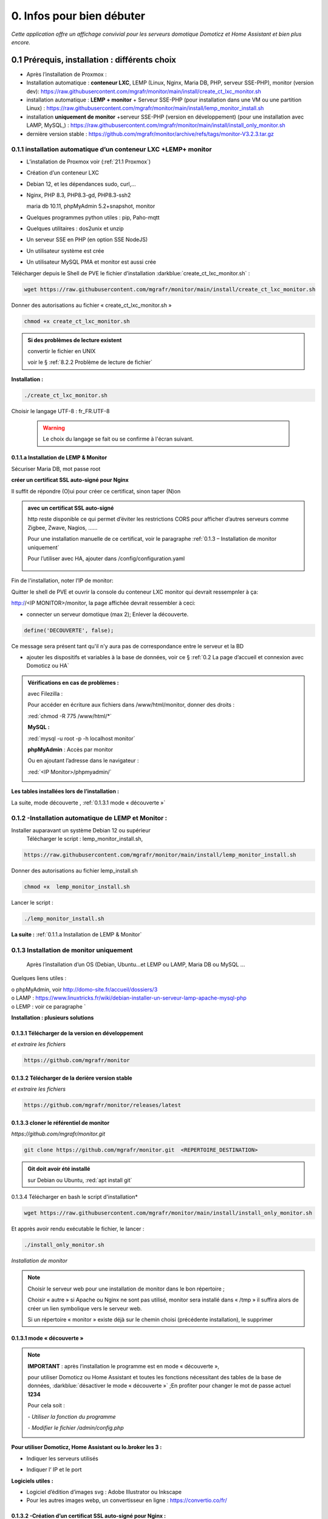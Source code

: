 0. Infos pour bien débuter
--------------------------
*Cette application offre un affichage convivial pour les serveurs domotique Domoticz et Home Assistant et bien plus encore.*

|image1111|

0.1	Prérequis, installation : différents choix
^^^^^^^^^^^^^^^^^^^^^^^^^^^^^^^^^^^^^^^^^^^^^^^^^^
-	Après l’installation de Proxmox :

- Installation automatique : **conteneur LXC**, LEMP (Linux, Nginx, Maria DB, PHP, serveur SSE-PHP), monitor (version dev): https://raw.githubusercontent.com/mgrafr/monitor/main/install/create_ct_lxc_monitor.sh

- installation automatique : **LEMP + monitor** + Serveur SSE-PHP (pour installation dans une VM ou une partition Linux) : https://raw.githubusercontent.com/mgrafr/monitor/main/install/lemp_monitor_install.sh

- installation **uniquement de monitor** +serveur SSE-PHP (version en développement) (pour une installation avec LAMP, MySQL,) : https://raw.githubusercontent.com/mgrafr/monitor/main/install/install_only_monitor.sh

-	    dernière version stable : https://github.com/mgrafr/monitor/archive/refs/tags/monitor-V3.2.3.tar.gz

0.1.1 installation automatique d’un conteneur LXC +LEMP+ monitor
================================================================
-	L’installation de Proxmox voir (:ref:`21.1 Proxmox`)

-	Création d’un conteneur LXC

-	Debian 12, et les dépendances sudo, curl,...

-	Nginx, PHP 8.3, PHP8.3-gd, PHP8.3-ssh2

	maria db 10.11, phpMyAdmin 5.2+snapshot, monitor

-	Quelques programmes python utiles : pip, Paho-mqtt

-       Quelques utilitaires : dos2unix et unzip

-       Un serveur SSE en PHP (en option SSE NodeJS)

-	Un utilisateur système est crée

-	Un utilisateur MySQL PMA et monitor est aussi crée 

Télécharger depuis le Shell de PVE le fichier d’installation :darkblue:`create_ct_lxc_monitor.sh` :

|image1268|

.. code-block::

   wget https://raw.githubusercontent.com/mgrafr/monitor/main/install/create_ct_lxc_monitor.sh

Donner des autorisations au fichier « create_ct_lxc_monitor.sh »

.. code-block::

   chmod +x create_ct_lxc_monitor.sh

|image1269|

.. admonition:: Si des problèmes de lecture existent 

   convertir le fichier en UNIX

   voir le § :ref:`8.2.2 Problème de lecture de fichier`

**Installation :**

.. code-block::

   ./create_ct_lxc_monitor.sh

|image3|
 
|image6|
 
|image7|

|image8|

|image9|
 
Choisir le langage UTF-8 : fr_FR.UTF-8

 .. warning:: 

   |image1270|

   Le choix du langage se fait ou se confirme à l'écran suivant.

|image10|
 
|image11|

0.1.1.a Installation de LEMP & Monitor
""""""""""""""""""""""""""""""""""""""

|image12|

|image13|
 
|image14|
 
|image15|

|image16|

|image17| 
 
Sécuriser Maria DB, mot passe root
 
  
|image18|

|image19|

|image20|
 
|image21|

**créer un certificat SSL auto-signé pour Nginx**

Il suffit de répondre (O)ui pour créer ce certificat, sinon taper (N)on

.. admonition:: avec un certificat SSL auto-signé

   http reste disponible ce qui permet d’éviter les restrictions CORS pour afficher d’autres serveurs comme Zigbee, Zwave, Nagios, ……

   Pour une installation manuelle de ce certificat, voir le paragraphe :ref:`0.1.3 – Installation de monitor uniquement`

   Pour l’utiliser avec HA, ajouter dans /config/configuration.yaml
 
	|image22|
 

|image23|

Fin de l'installation, noter l’IP de monitor:

|image24|

Quitter le shell de PVE et ouvrir la console du conteneur LXC monitor qui devrait ressempnler à ça:

|image1271|

http://<IP MONITOR>/monitor,  la page affichée devrait ressembler à ceci:

|image1273|

|image1272|

- connecter un serveur domotique (max 2); Enlever la découverte.

.. code-block:: 

   define('DECOUVERTE', false);

|image1274|

Ce message sera présent tant qu'il n'y aura pas de correspondance entre le serveur et la BD

- ajouter les dispositifs et variables à la base de données, voir ce § :ref:`0.2 La page d’accueil et connexion avec Domoticz ou HA`

.. admonition:: Vérifications en cas de problèmes :

   avec Filezilla :

   |image25|

   Pour accéder en écriture aux fichiers dans /www/html/monitor, donner des droits :

   :red:`chmod -R 775 /www/html/*`
 
   **MySQL :**

   :red:`mysql -u root -p -h localhost monitor`
   
   |image27| 
 
   **phpMyAdmin** :   Accès par monitor

   |image28| 

 
   Ou en ajoutant l’adresse dans le navigateur :

   :red:`<IP Monitor>/phpmyadmin/`

   |image29| 

   |image30| 
 
**Les tables installées lors de l’installation :**
 
|image31|

La suite, mode découverte , :ref:`0.1.3.1 mode « découverte »`

0.1.2 -Installation automatique de LEMP et Monitor : 
====================================================
Installer auparavant un système Debian 12 ou supérieur
	Télécharger le script : lemp_monitor_install.sh,

.. code-block::

   https://raw.githubusercontent.com/mgrafr/monitor/main/install/lemp_monitor_install.sh 
 
Donner des autorisations au fichier lemp_install.sh 

.. code-block::

   chmod +x  lemp_monitor_install.sh

Lancer le script :

.. code-block::

   ./lemp_monitor_install.sh

|image33|
  
**La suite :**   :ref:`0.1.1.a Installation de LEMP & Monitor`

0.1.3 Installation de monitor uniquement
==========================================
	Après l’installation d’un OS (Debian, Ubuntu…et LEMP ou LAMP, Maria DB ou MySQL ...

Quelques liens utiles :

|	o phpMyAdmin, voir http://domo-site.fr/accueil/dossiers/3
|	o LAMP :   https://www.linuxtricks.fr/wiki/debian-installer-un-serveur-lamp-apache-mysql-php
|	o LEMP : voir ce paragraphe `

**Installation : plusieurs solutions**

0.1.3.1	Télécharger de la version en développement
""""""""""""""""""""""""""""""""""""""""""""""""""
*et extraire les fichiers*

.. code-block::

   https://github.com/mgrafr/monitor

|image34| 

0.1.3.2	Télécharger de la derière version stable
""""""""""""""""""""""""""""""""""""""""""""""""
*et extraire les fichiers*

.. code-block::

   https://github.com/mgrafr/monitor/releases/latest

|image358| 

0.1.3.3 cloner le référentiel de monitor
""""""""""""""""""""""""""""""""""""""""
*https://github.com/mgrafr/monitor.git*

.. code-block::

   git clone https://github.com/mgrafr/monitor.git  <REPERTOIRE_DESTINATION>

.. admonition:: Git doit avoir été installé 

   sur Debian ou Ubuntu, :red:`apt install git`


0.1.3.4 Télécharger en bash le script d'installation*

.. code-block::

   wget https://raw.githubusercontent.com/mgrafr/monitor/main/install/install_only_monitor.sh

Et apprès avoir rendu exécutable le fichier, le lancer :
 
|image35| 

.. code-block::

  ./install_only_monitor.sh

*Installation de monitor*

|image37|

.. note::

   Choisir le serveur web pour une installation de monitor dans le bon répertoire ;

   Choisir « autre » si Apache ou Nginx ne sont pas utilisé, monitor sera installé dans « /tmp » il suffira alors de créer un lien symbolique vers le serveur web.

   Si un répertoire « monitor » existe déjà sur le chemin choisi (précédente installation), le supprimer

|image38| 
 
0.1.3.1 mode « découverte »
"""""""""""""""""""""""""""
.. note::
    
   **IMPORTANT** : après l’installation le programme est en mode « découverte », 

   pour utiliser Domoticz ou Home Assistant et toutes les fonctions nécessitant des tables de la base de données, :darkblue:`désactiver le mode « découverte »` ;En profiter pour changer le mot de passe actuel **1234**

   Pour cela soit :

   *-	Utiliser la fonction du programme* 

   |image39|

   |image40|

   *-	Modifier le fichier /admin/config.php*

   |image41|

   |image42|
             
**Pour utiliser Domoticz, Home Assistant ou Io.broker les 3 :**

- Indiquer les serveurs utilisés

  |image1224| 

- Indiquer l‘ IP et le port

  |image43|
 
**Logiciels utiles :**

-	Logiciel d’édition d’images svg : Adobe Illustrator ou Inkscape 
-	Pour les autres images webp, un convertisseur en ligne : https://convertio.co/fr/

0.1.3.2 -Création d’un certificat SSL auto-signé pour Nginx :
"""""""""""""""""""""""""""""""""""""""""""""""""""""""""""""
Dans le cas où l’installation n’est pas automatique (en automatique il suffit d’accepter la création du certificat).

Avant de commencer, vous devez avoir un utilisateur non root configuré avec des privilèges ; si vous avez installé Monitor en suivant ce tuto, c’est déjà fait

.. admonition:: **Étape 1** : Créer le certificat SSL

   .. code-block::

      sudo openssl req -x509 -nodes -days 365 -newkey rsa:2048 -keyout /etc/ssl/private/nginx-selfsigned.key -out /etc/ssl/certs/nginx-selfsigned.crt

   |image44|
 
   *Explications :*

   -  **openssl**: l’outil en ligne de commande pour créer et gérer des certificats, clés ,….

   -  **req** : cette commande spécifie que nous voulons utiliser la gestion des demandes de signature de certificat (CSR) X.509. (C’est une norme d’infrastructure à clé publique à laquelle SSL et TLS adhèrent pour sa gestion des clés et des certificats). 
   
   -  **x509** : pour compléter la commande précédente en indiquant que nous voulons créer un certificat auto-signé.

   -  **nodes**: pour ignorer l’option de sécurisation de notre certificat avec une phrase secrète. Une phrase secrète empêcherait Nginx de démarrer normalement car il faudrait saisir la phrase secrète à chaque 

   *démarrage.*

   -  **days 365** : la durée en jours de validité du certificat 

   -  **newkey rsa:2048** : pour générer un nouveau certificat et une nouvelle clé en une seule fois. Il est indiqué de créer une clé RSA de 2048 bits

   -  **keyout** : emplacement du fichier de la clé privée généré.

   -  **out**: emplacement du certificat créé.

   :darkblue:`Les deux fichiers créés sont placés dans les sous-répertoires appropriés du répertoire /etc/ssl` 

   |image45|

   *Confidentialité persistante*

   .. code-block::

      sudo openssl dhparam -out /etc/ssl/certs/dhparam.pem 2048
    
   |image46|

   C’est assez long

.. admonition:: **Étape 2** :Configurer Nginx pour utiliser SSL

   Créer 2 lignes de configuration dans un fichier pointant vers la clé SSL et le certificat

   *-	Créer le fichier self-signed.conf dans /etc/nginx/snippets*
   
   .. code-block::

      cd /etc/nginx/snippets

      sudo nano self-signed.conf

   *-   Ajouter*

   .. code-block::

      #certificat et clé privée

      ssl_certificate /etc/ssl/certs/nginx-selfsigned.crt;
      ssl_certificate_key /etc/ssl/private/nginx-selfsigned.key;

   |image47|
 
   Ctrl X, Enter, ctrl X

   
   *-   Créer un bloc de configuration avec des paramètres de chiffrement forts*

     -	Comme précédemment créer un fichier *ssl-params.conf*

   .. code-block:: 

      sudo nano ssl-params.conf

   *-   Ajouter* :

   .. code-block::

      # from https://cipherli.st/
      # and https://raymii.org/s/tutorials/Strong_SSL_Security_On_nginx.html

      ssl_protocols TLSv1 TLSv1.1 TLSv1.2;
      ssl_prefer_server_ciphers on;
      ssl_ciphers "EECDH+AESGCM:EDH+AESGCM:AES256+EECDH:AES256+EDH";
      ssl_ecdh_curve secp384r1;
      ssl_session_cache shared:SSL:10m;
      ssl_session_tickets off;
      ssl_stapling on;
      ssl_stapling_verify on;
      resolver 8.8.8.8 8.8.4.4 valid=300s;
      resolver_timeout 5s;
      # Disable preloading HSTS for now.  You can use the commented out header line that includes
      # the "preload" directive if you understand the implications.
      #add_header Strict-Transport-Security "max-age=63072000; includeSubdomains; preload";
      add_header Strict-Transport-Security "max-age=63072000; includeSubdomains";
      add_header X-Frame-Options DENY;
     add_header X-Content-Type-Options nosniff;

     ssl_dhparam /etc/ssl/certs/dhparam.pem;
	
   |image48|	 

   *Ajustez la configuration Nginx pour utiliser SSL : extrait de monitor.conf*

    le fichier sur github : :darkblue:`https://raw.githubusercontent.com/mgrafr/monitor/main/share/nginx/monitor.conf`

   .. code-block::

      server {

      listen 80 ;
      listen [::]:80 ;
      server_name 192.168.1.127;

      # SSL configuration
      listen 443 ssl ;
      listen [::]:443 ssl;
      include /etc/nginx/snippets/selfsigned.conf;
      include /etc/nginx/snippets/ssl-params.conf;

      root /www/html;
      index  index.php index.html index.htm;

      location ~ \.php$ {
         fastcgi_split_path_info ^(.+\.php)(/.+)$;
         fastcgi_pass   unix:/var/run/php/php8.2-fpm.sock;
         fastcgi_index  index.php;
         fastcgi_param  SCRIPT_FILENAME $document_root$fastcgi_script_name;
         include        fastcgi_params;
      ……
 
.. admonition:: *Vérifier la configuration*
 
   .. code-block::

      sudo nginx -t
 
   Vous devrez confirmer manuellement que vous faites confiance au serveur pour y accéder.= ; les navigateurs ne peuvent vérifier les certificats auto-signés

   Redémarrer le serveur Nginx

   .. code-block::

      sudo systemctl restart nginx

0.1.4 Mise à jour de monitor
============================
modifications en cours....

.. admonition:: ** NOTE IMPORTANTE**

   2 solutions pour les mises à jour :

   - mise à jour complète du conteneur (passage à une nouvelle version de Debian, de Mariadb, etc...

   - mise à jour simple ne necessitant que l'update de quelques fichiers de Monitor

0.1.4.1  Mise à jour complète
"""""""""""""""""""""""""""""
un nouveau conteneur est installé, le conteneur actuel hébergeant monitor reste pour l'instant opérationnel.
 
.. admonition:: **Sauvegarde de monitor**

   .. note::

         :red:`Toutes les opérations de sauvegarde peuvent être effectées automatiquement avec le script` :darkblue:`sauvegarde_maj.sh`

   Le script  * 

   .. code-block::

	#!/usr/bin/bash
	#sur le serveur monitor actuel
	chmod -R 777 /var/www/monitor/DB_Backup
	nom_bd=$(whiptail --title "Bases de donnees a sauvegarder" --inputbox "Veuiller entrer les noms separes par un espace" 10 60 3>&1 1>&2 2>&3)
	exitstatus=$?
	if [ $exitstatus = 0 ]; then
	echo "Base(s) de donnees : "$nom_bd
	else
	nom_bd=monitor
	echo "Par defaut, base de donnees : "$nom_bd
	fi
	mysqldump -u root -p --databases $nom_bd  | gzip  > /var/www/monitor/DB_Backup/dump.sql.gz
	pip list --format=json > /var/www/monitor/admin/connect/mod.json
	ufw status > /var/www/monitor/admin/connect/ufw.txt
	xxx=$(hostname -I)
	echo $xxx | cut -d ' ' -f 1 > /var/www/monitor/admin/connect/ip.txt
	mkdir /www/monitor/systemd
        find /etc/systemd/system -type f -prune > /www/monitor/systemd/c.txt
        find /etc/systemd/system -maxdepth 1 -type f -exec cp {} /www/monitor/systemd/ \;

   .. admonition::  :red:`si la maj est manuelle`, liste des sauvegardes  qui devront être restaurées     

      sauvegarde de la (ou les) bases de données, monitor et le cas échéant iobroker

      |image1543|

      établir la liste des modules python installés (lors de script perso: lgtv, mysql-connector,...)

      |image1548|

      |image1553|

      étalir la liste de port utilisés par le pare-feu

      |image1552|

      sauvegarder le répertoire /etc/letsencrypt

      |image1542|

      sauvegarder les mots de passe /nginx/.htpasswd

      |image1557|

      sauvegarder les scripts Python

      |image1547|

      sauvegarder les scripts systemd pour le démarrage automatique

      |image1658|

.. admonition:: **Installer un nouveau conteneur LXC** 

    voir le § :ref:`0.1.1 installation automatique d’un conteneur LXC +LEMP+ monitor`

   copier la configurationdes E/S de l'ancien monitor vers le nouveau

    |image1669|

.. admonition:: **Restauration automatiques des sauvegardesdes**

  téléchargement depuis le conteneur actuel des fichiers qui concernent les données à conserver( base dedonnées,configuration,certificat,etc...)

   Pour cela , on utilise **sftp** dans le script :darkblue:`restore.sh`; les fichiers et répertoires sont stockés dans home/<REPERTOIRE CHOISI LORS DU SCRIPT> du nouveau conteneur.

  |image1544|

  |image1545|

  Les fichiers téléchargés  sont stockés dans un répertoire installé dans /home et vont écraser dans le nouveau monitor les fichiers de données.

  Un extrait du script :darkblue:`install/restore.sh`,  

   https://raw.githubusercontent.com/mgrafr/monitor/refs/heads/main/install/restore.sh

   .. code-block::

      #!/usr/bin/bash
      #sur le nouveau serveur monitor 
      ip3=$(whiptail --title "IP de monitor à mettre à jour" --inputbox "ip de l'ancien CT TOUJOURS exécuté" 10 60 3>&1 1>&2 2>&3)
      exitstatus=$?
      user_sftp=$(whiptail --title "utilisateur sftp" --inputbox "nom de l'utilisateur autorisé SFTP" 10 60 3>&1 1>&2 2>&3)
      exitstatus=$?
      pass_sftp=$(whiptail --title "Mot de passe sftp" --inputbox "MOT DE PASSE POUR $user_sftp" 10 60 3>&1 1>&2 2>&3)
      exitstatus=$?
      mdir_maj=$(whiptail --title "Création d'un réperoire de travail dans 'home'" --inputbox "veuillez entrer le du répertoire \n\n Entrer répertoire" 10 60 3>&1 1>&2 2>&3)
      exitstatus=$?
      if [ $exitstatus = 0 ]; then
      echo "répertoire enregistré : "$mdir_maj
      else
      mdir_maj=/maj_monitor
      echo "Par défaut, répertoire : "$mdir_maj
      fi
      mkdir -p /home/$mdir_maj/monitor/{admin,custom,DB_Backup,python}
      mkdir -p /home/$mdir_maj/etc/{letsencrypt,ssl,nginx,cron.d}
      mkdir -p /home/$mdir_maj/etc/systemd/system
      mkdir -p /home/$mdir_maj/root/.ssh
      mkdir -p /home/$mdir_maj/etc/nginx/{conf.d,ssl}
      #read ip3 < /var/www/monitor/admin/connect/ip.txt
      echo "adresse IP old:" $ip3
      xxx=$(hostname -I)
      ip4=$(echo $xxx | cut -d ' ' -f 1)
      echo "adresse IP new " $ip
      lets=$(whiptail --title "Certificat Letsencrypt" --radiolist \
      "Comment voulez vous mettre à jour monitor ?\n avec les certificat SSL enregistrés\n sans les certificats SSL " 15 60 4 \
      "Avec les certificats déjà enregistrés" "par defaut " ON \
      "Sans certificats" "voir la doc" OFF 3>&1 1>&2 2>&3)
      if [ $exitstatus = 0 ]; then
         echo "Vous avez choisi  : $lets"
      else
      echo "Vous avez annulé  "
      fi
      sleep 1
      lett=$(whiptail --title "clé SSH" --radiolist \
      "Possédez-vous une ou plusieurs clés SSH ? ?\n voulez vous les copier ?" 15 60 4 \
      "Copier les clés déjà enregistrés" "par defaut " ON \
      "Ne pas copier les clés " "voir la doc" OFF  3>&1 1>&2 2>&3)
      if [ $exitstatus = 0 ]; then
         echo "Vous avez choisi  : $lett"
      else
      echo "Vous avez annulé  "
      fi
      sleep 1
      cle_ssh=$(whiptail --title "Ajout $ip3 sur  .ssh/known_hosts " ---radiolist \
      "si $ip3 ne se trouve pas dans le fichier ~/.ssh/known_hosts" 15 60 4 \
      "OUI" "par defaut " ON \
      "NON"  "          " OFF  3>&1 1>&2 2>&3)
      if [ $exitstatus = 0 ]; then
         echo "Vous avez choisi  : $cle_ssh"
         ssh-keyscan -H -t rsa $ip3 >> ~/.ssh/known_hosts  
      else
      echo "Vous avez annulé  "
      fi
      cd /home/$mdir_maj/monitor
      sshpass -p $pass_sftp sftp $user_sftp@$ip3<<EOF
      get /var/www/monitor/index_loc.php
      get /var/www/monitor/c.txt
      lcd admin
      get -R /var/www/monitor/admin/* 
      lcd ..
      lcd custom
      get -R /var/www/monitor/custom/*
      lcd ..
      lcd DB_Backup
      get /var/www/monitor/DB_Backup/*
      lcd ..
      lcd python

      |image1671|

      |image1672|

      |image1673|

      |image1674|

   .. note::

      Pour une restauration manuelle queques conseils :

      ci-dessous dans le répertoire archive les clés, certificats ,... utilisés (les + récents sont ceux avec le nombre le plus élevé , ex: privkey17); 

      si les virtualhosts sont peu nombreux , utiliser les fichiers les plus récents (ex: privkey7);si les répertoires sont très nombreux , choisir l'indice 1 pour tous, le script :darkblue:`update_symlinks` rétabliera la bonne configuration.

      :red:`Le script restore.sh choisit les bons cerificats automatiquement`

      |image1546|

.. admonition:: ** Après la restauration**

   .. important::

      Avant de basculer définitivement sur le nouveau conteneur, faire une maj virtuelle, pour indiquer aux différent serveurs domotiques la nouvelle IP de monitor;

      Le fichier connect.py a dèjà été modifié , cette maj sert à modifier les fichiers distants connect.lua, connect.js et connect.py.

      |image1549|

   .. IMPORTANT::

      les iframes en accès distant ne fonctionneront seulement quand la redirection du por 443 aura été effectuée sur l'IP du nouveau monitor.

      |image1559|

      **si tout fonctionne correctement arrêter l'ancien monitor et dans quelques jour le supprimer.**

0.1.4.2  Mise à jour partielle
""""""""""""""""""""""""""""""
Ne concerne que Monitor


.. warning:: 

    OBSOLETE

   La version 2.2.7 a été profondément restructurée aussi il n'est pas facile de l'updater; mode d'emploi pour upgrader une ancienne version sans perte de données:

   - Créer un nouveau conteneur (NE PAS SUPPRIMER LE CONTENEUR ACTUEL)

   - dans le fichier /admin/config.php existant dans l'ancien conteneur recopier les variables que vous utilisez dans le fichier du nouveau conteneur

   - sauvegarger les tables de BD SQL pour les importer dans la nouvelle BD

   - sauvegarder les pages Custom dans le nouveau monitor

   - supprimer l'ancien conteneur. (par précaution , concerver une sauvegarde PROXMOX de ce conteneur)

Pour les versions de monitor > 2.2.7 et < à 3.2.0 (refonte en cours pour intégrer io.broker):

Obtenir la dernière version de update.bash , avec la console :
 
.. code-block::

   cd /www/monitor/install
   wget -N https://raw.githubusercontent.com/mgrafr/monitor/main/install/update.bash

Rendre éxécutable le fichier  et le lancer

.. code-block::
   
   chmod +x update.bash
   ./update.bash

|image51|

En cas de problème avec le chemin de bash:

.. code-block::

   /usr/bin/bash ./update.bash

0.2 La page d’accueil et connexion avec un serveur domotique : 
^^^^^^^^^^^^^^^^^^^^^^^^^^^^^^^^^^^^^^^^^^^^^^^^^^^^^^^^^^^^^^
0.2.1 page d’accueil :
======================
Pour modifier l’image, les titres et slogan de la page d’accueil : voir ce paragraphe :ref:`1.1.1.a Pour l’image de fond suivant la résolution d’écran et le logo`

|image52|

0.2.2 Connexion au serveur domotique
====================================
3 serveurs possibles:

      - Domoticz
      - Home Assistant
      - Io Broker 

Home Assistant et Domoticz sont quelque peu limités dans leurs options de personnalisation, le ioBroker VIS et vis2 peuvent être considérés comme très complexes d'où la création de monitor.

La combinaison Monitor + Iobroker offre un affichage très agréable.

|image1520|

Il suffit de cliquer sur les lampes pour les allumer ou les éteindre.

J'ai commencé par utiliser Domoticz et comme je ne suis pas fan des fichiers YAML, je préfère utilisé io.broker avec lequel il est facile d'utiliser également Blocky ou de convertir facilement les scripts Lua de Domoticz en Javascript.

Par rapport à ioBroker, Home Assistant utilise moins de ressources, ce qui est un avantage sur les systèmes les plus légers.Avec un mini PC il est possible avec Proxmox d'utiliser les 3 systèmes simultanément.

.. note::

   Le choix se fait dans /admin/config.php:

   .. code-block::

      // Domoticz ou HA ou iobroker
      define('DOMOTIC', 'DZ');//DZ ou HA ou IOB ou "" (non utlisé)
      define('DOMOTIC1', 'HA');//DZ ou HA ou IOB ou ""
      define('DOMOTIC2', '');//DZ ou HA ou IOB ou ""

   le Javascript reçoit ces informations:

   |image1537| 
 
0.2.3. Premier dispositif
=========================
0.2.3.1 pour Domoticz
""""""""""""""""""""""
Température extérieure : le matériel

.. warning::

   Depuis le 1 avril 2023 le service Darsky n’est assuré que pour des appareil Apple !!!
   J’ai donc provisoirement migré vers Météo Concept que j’utilise pour ma météo à 14 jours ; Je n’utilise pas ces valeurs dans Domoticz 

A la place OpenWeatherMap peut être utilisé :
 
Pour la météo actuelle laisser les curseurs en rouge

|image53|

**Le dispositif :**
 
|image54|

 **Création d’un plan :**  

 |image55|

 |image56| 
 
 |image57| 	 
 
Noter : 

	- l’Idx du plan Domoticz

	- L’Idx (Domoticz) du dispositif 285 

l'Idm (Id monitor)  , il est le premier dispositif : 1

Ajoutons ces données dans la base SQL , soit avec phpmyadmin ou plus simplement avec l’appli :

 |image4| 	 

*Ajout d'un dispositif*:

 |image58|

 |image59| 
 
 |image60| 

*Modification d'un dispositif*

|image1329| 

|image1330| 

*Avec OpenWeather l’API fournit la température ressentie, pour l’ajouter enregistrer le dispositif et ajouter à accueil.php :*

.. code-block::

   <p class="text-centre">T° ressentie :<span id="temp_ressentie" style="color:#ffc107;"></span></p>

La classe "text-centre" :

.. code-block::

   .text-centre {
    margin-right: 2px;
    margin-left: 2px;
    margin-bottom: 2px;
    display: block;
    float: none;}   

.. admonition:: **Script de remplacement**

   Indépendant de Domoticz, la fonction PHP 

   .. code-block::

      case 2:// relevé temps réel station la pus proche (40Km)
      $url = 'https://api.meteo-concept.com/api/observations/around?param=temperature&radius=40&token='.TOKEN_MC.'&insee='.INSEE;
      //$url2 = 'https://api.meteo-concept.com/api/forecast/nextHours?token='.TOKEN_MC.'&insee='.INSEE;		
      $prevam = file_get_curl($url);//echo $prevam;return;
      $forecastam = json_decode($prevam);$info=array();
	//$info['time']=$forecastam[0]->observation->time;
	$info['temp']=$forecastam[0]->observation->temperature->value;
	$info['hPa']=$forecastam[0]->observation->atmospheric_pressure->value;
      return json_encode($info);
      break;		

      
   lien Github du fichier avec les fonctions PHP : :darkblue:`https://raw.githubusercontent.com/mgrafr/monitor/main/fonctions.php` 

   Appel, depuis Monitor, la fonction:c()  dans footer.php

   .. code-block::

      mc(1,"#meteo_concept");
      mc(0,"#meteo_concept_am");
      //mc(3,"#temp_ext");	//pour la T° locale 
      setTimeout(pluie, 3600000, 2);
      function mc(variable,id){
        $.ajax({
        type: "GET",
        url: "ajax.php",
        data: "app=meteo_concept&variable="+variable,
        success: function(data){
        if (variable==3 || variable==2) $(id).html(data.data);
		else $(id).html(data);
        }
      });
      //setTimeout(mc, 1800000, 3,"#temp_ext");//:red:`pour la T° locale rafraichissement toutes les 30mn`	
       };

   *footer.php et ajax.php  sont dans le référentiel :*  :darkblue:`https://github.com/mgrafr/monitor`

|image64| 

0.2.3.2 pour Home Assistant
"""""""""""""""""""""""""""
La météo est installée lors de l’installation du programme.

Pour visualiser la température extérieure sur monitor :

|image65| 

Enregistrement du dispositif :

|image66| 
|image67| 

Affichage sue la page d’accueil :

|image68| 
 
Les données json de ce dispositif :

|image69|
 
0.2.3.3 pour IoBroker
"""""""""""""""""""""

.. important:: 

   REST-API adapter , https://github.com/ioBroker/ioBroker.rest-api, doit être installé.

|image1396|

Pour afficher la température extérieure sur monitor : Installer l'adaptateur pour la météo et renseigner les paramètres , ici l'opérateur norgégien:

|image1397|

.. note::

   Pour limiter la recherche de l'ID dans les données fournies par l'adaptateur et aussi si on le souhaite utiliser, dans une app perso, une une partie importante de ces données, il faut indiquer dans admin/config.php le chemin de recherche:

   |image1561|

   exemples pour zigbee et la météo yr

   |image1562|

   |image1560|

Enregistrer le dispositif dans la base de données

|image1398|

Extrait du fichier json avec les adaptateurs zigbee2mqtt.0 et yr.0.forecastHourly.0h : 

|image1563|

Extrait du fichier json avec l'adaptateurs worx.123456.....5678 :

|image1399|

Pour consulter le json des adaptateurs voir cette page : :ref:`14. ADMINISTRATION`

Le json de la température utilisé par monitor:

|image1400|

0.2.3.3 Affichage sur la page d’accueil de Monitor :
""""""""""""""""""""""""""""""""""""""""""""""""""""
Extrait du fichier /include/accueil.php

|image70|
 
*L’ID html est ici* :  :darkblue:`temp_ext` 

                

0.3 _ Base de données Maria DB 
^^^^^^^^^^^^^^^^^^^^^^^^^^^^^^
La base de données a été créée lors de l’installation du serveur : nom=monitor (donnée lors de la création, il peut être différent)

.. note::

   Pour modifier la configuration , necessaire si la base de données est utilisée par une autre application 'iobroker par exemple)

   le socket local n'utilise aucun port , le port par défaut est le 3306 et il faut le déclarer dans : :darkblue:`nano /etc/mysql/mariadb.cnf`

   *Il faut aussi autoriser ce port dans le pare-feu si la base est utilisée par un serveur distant (ex iobroker)* : 

.. code-block::

   ufw allow 3306

   |image1555|

   Si votre serveur possède plusieurs interfaces réseau, vous pouvez mettre 0.0.0.0 à la place de l'adresse IP dans `nano /etc/mysql/mysql.conf.d/mysqld.cnf` mais cela concerne toutes les adresse IP

   |image1556|

   ou si mariadb est d'une version récente , voir le § :ref:`0.3.5 Configurer MariaDB pour les connexions distantes`.

   |image1564|

   Pour vérifier la connexion distante après avoir donné des droits à n utilisateur  :

   |image1554|

Connexion en local : :darkblue:`IP/phpmyadmin`
                        
|image72|

Pour les autorisations d’accès, voir le paragraphe concernant la configuration /admin/config.php

Elles ont été créées lors de l’installation automatique, pour l’installation manuelle :
 
*Extrait de config.php:*

.. code-block::

   // parametres serveur DBMaria
   define('SERVEUR','localhost');
   define('MOTDEPASSE','<MOT DE PASSE>');
   define('UTILISATEUR','<UTILISATEUR>');
   define('DBASE','monitor');

.. warning::
   En cas d ‘absence de base de données ou de mauvais paramétrages ,sur la page d' accueil :

   **" pas de connexion à la BD "**

   plus d'info sur test_db.php :ref:`14.2 admin.php, info_admin.php, test_db.php et backup_bd`

**Ajout à la base de données des données fournie par Domoticz**

0.3.1 Les Tables "dispositifs(variables)", "text-image", "messages" & "sse"
===========================================================================
Ces tables sont installées lors de l'installation automatique.

	La correspondance entre les variables Domoticz , HA, IoBroker  ou des applications tieces et l’affichage sur les pages perso se fait par l’intermédiaire de la BD « monitor » ;

.. warning:: 

   pour IoBroker , contrairement à Domoticz ou Home Assistant, il faut créer une base de données pour les variables et utliser l'adaptateur : io.broker.sql. 

   |image1393|

   .. note::

      voir ce lien pour la création d'une BD pour IoBroker:

      https://www.iobroker.net/docu/index-85.htm?page_id=4184&lang=en

      |image1391|

      Monitor possède déja une BD mySQL aussi pour uniquement les variables iobroker la BD SQLite suffit; 

      pour installer SQLLite :

      .. code-block::

         sudo apt-get update
         sudo apt-get install sqlite3

      |image1392|

      Pour créer la base de donnés "data.db3", la table "variables" et la variable "essai" :

      .. code-block::

         sqlite3 data.db3
         create table variables(id INT, nom TEXT, content TEXT);
         insert into variables values(0,"essai","12345");

      |image1394|

      Test :|image1395|

   .. IMPORTANT:: **Correction de l'erreur SQLite "tentative d'écriture d'une base de données en lecture seule"**

      le :red:`dossier` qui héberge le fichier de base de données doit être :red:`accessible en écriture`.

- tables :

		.  text-image

		. dispositifs

		. messages

                . sse

  |image75|

0.3.1.1 Table text-image
""""""""""""""""""""""""

.. admonition:: **quelques explications**
	
   Pour un texte contenu dans une variable  correspond une image ou 0 ou « none »

   |image76|

   ex: le texte "poubelle jaune" dans la variable poubelle aura un alias : l'image d'une poubelle jaune

0.3.1.2 Table dispositifs pour les variables
"""""""""""""""""""""""""""""""""""""""""""" 
A l'installation de la table une variable "upload" est préinstallée; elle permet d'indiquer à Domoticz ou Home Assistant que des fichiers de configuration ont été mis à jour par monitor.

|image1361|

  *ne sont concernés pour les variables que les champs* :

|image1390|

|image78|

.. admonition::  **num** : ne sert qu’à éditer plus facilement la BD

   :darkblue:`Pour modifier plus facilement la table, ajouter au début un champ (num utilisé ici) afin de pouvoir éditer les enregistrements`.

   |image79|
 
. Id1_html : ID de l’image dans la page ou #shell (voir ci-dessous)

. Id2_html : ID du texte dans la page, concerne surtout l’alarme mais peut afficher d’autres notifications ; 

.. IMPORTANT::

   des ID sont réservés , voir à la fin de ce praragraphe la liste des ID à ne pas utiliser pour des ajouts personnels.

. nom_objet : nom de la variable du serveur domotique (dz, ha ou iob); 
	mot réservé: BASH, commande Bash; sous Docker l’accès au Shell du serveur n’est pas possible, la parade consiste à passer par monitor; voir ci-après un exemple de commande bash.

   .. warning::

      **IMPORTANT** : le nom de la variable Domoticz ne doit pas comporter d’espace

      (le programme fonctionne mais l’API renvoie « NULL »)
   
. idm id de la variable dans monitor ; souvent utilisé avec l'id html "annul_<texte>, :darkblue:`rel=idm`

    |image1384| 

. Idx , id de la variable du serveur Domoticz
   		ex : idx de Domoticz
                |image87|
   
. Nom appareil : non obligatoire

.  ID , identity_id  (ha & iob) ; ex : Home Assistant, nom essai, ID input_text.essai

   .. warning::

      **IMPORTANT** : le contenu de la variable texte ne doit pas dépasser 255 caractères en cas de dépassement possible, utiliser un message (voir ci-après)
		 
|image88|
       
.. admonition:: **un exemple bash concret : redémarrer un script après modifications**

   Ici :red:`systemctl restart sms_dz` (script chargé de l’envoi des sms et qui doit être redémarré si le fichier « connect.py » a été modifié (ajout, remplacement de N° de tel)

   **Dans Domoticz** : créer une variable avec les données ci-dessous et l'exploiter dans un script LUA

   |image80|

   scrpt LUA:

   .. code-block::

      -- le fichier connect.py est modifié ` 
      f = io.open("userdata/scripts/python/connect.py", "w")
                    env="#!/usr/bin/env python3"
                    f:write(env.." -*- coding: utf-8 -*-".."\n"..fich)
                    f:close()
      -- on modifie la variable
                    domoticz.variables('BASH').set("restart_sms_dz")	
 
   **Dans SQL** :

   |image81|
 
     *Ou par Monitor* :

   |image82|

   |image83|
                          
   **Dans monitor, PHP-SSH2**

   raw.githubusercontent.com/mgrafr/monitor/main/include/ssh_scp.php

   Extrait du fichier :
 
   |image85|

	Monitor surveille les modifications de variables, si une variable avec une ID_img =#shell apparait, si la valeur est !=0 le nom du script indiqué dans Value est exécuté :
	
	Appel ajax depuis footer.php vers ajax.php->ssh_scp.php->serveur dz ou ha->exécution du fichier Bash

    .. code-block::

       #!/usr/bin/bash
       echo "MOT DE PASSE" | sudo -S systemctl restart sms_dz

   :darkblue:`Le mot de passe peut être ajouté à connect.py`

.. admonition:: **Mots réservés, utilisables** 

    - *pour le nom de variable (nom_objet)*  :**BASH**

    - *pour les ID javascript (affichage des textes et images* : 

      ping_rasp : ping non réussi vers un raspberry ou un autre serveur effacement |image1372|

      bl : boite lettres , confirmation de la notification |image1373|

      pression_chaud , confirmation de la notification |image1374|

      pilule , confirmation de la notification |image1375|

      fosse , confirmation de la notification |image1376|

      poubelle , affichage poubelles grises et jaunes |image1377|

      pl, pluie , txt_pluie , affichage image et texte |image1378|

      aff_anni , prenom , affichage image et texte |image1379|

      alarme_nuit , affichage alarme nuit automatique |image1380|

      batterie , affichage alarme batterie dispositifs faible |image1382|

      lastseen , affichage message "vu pour la dernière fois" |image1381|
      
      notify , not, , affichage des erreurs ou alertes
     
      temp_ext, temp_ressentie , |image1383|

      annul_<texte>  : annul_ est réservé, ne pas utiliser avec les id si dessus

0.3.1.3 Table messages 
""""""""""""""""""""""
|image1179|

Cette table permet avec HA de recevoir des textes supérieur à 255 caractères( Rest_command de HA)  ou à des app tierces d'envoyer à monitor des notifications( par l'API de monitor , voir ce § :ref:`0.12 API de monitor`

.. admonition:: **Exemple d'utilisation avec Home Assistant**

   |image1180|

   REST_API :

   .. code-block::

      rest_command:
        monitor_1:
          url: "http://192.168.1.9/monitor/api/json.php?app=messages&name=message1&contenu={{svalue}}&maj=1=0"

0.3.1.4 Table sse
"""""""""""""""""
Table avec un enregistrement unique utilisé par l'API monitor

|image1303|

0.3.1.5 Pourquoi une correspondance ?
"""""""""""""""""""""""""""""""""""""
cela évite, lors d’une modification dans Domoticz ou HA, de modifier tous les ID (idm) dans monitor

*Installation des tables* : lors de l’installation automatique, elles sont installées, sinon télécharger le référentiel :
 
|image89|

*Les API de Domoticz et Home assistant pour les variables* :

-	DZ ,  URL : PORT/json.htm?type=command&param=getuservariables ,( renvoie la liste de toutes les variables et leurs valeurs)

-	HA ,  URL : 8123/api/states/sensor.liste_var (renvoie la liste des dispositifs enregistrés comme input text)

**Le template sensor : sensor.liste_var pour HA**

.. code-block::

   template:
     -  sensor:
          -  name: "liste_var"
             unique_id : listvar001
             state: >
               {% for input_text in states.input_text %}
                {{input_text.entity_id ~ "=" ~ input_text.state ~ ", " }}
               {% endfor %}

|image143|

0.3.2 Les Dispositifs
=====================
Comme pour les variables, la table fournie une correspondance entre les dispositifs dans Domoticz, HA ou Io.Broker et Monitor et une info sur le matériel (Zgbee, Zwave, et n° de nœud.) (Pour les dispositifs Domoticz n’enregistre pas le type de matériel)

**Table « dispositifs »**
 
|image91| 

|image92| 

La table permet en plus de gérer et modifier si besoin l’affichage de tous les dispositifs sans intervenir sur la page HTML ; :red:`pour les switches, les scripts pour commander l’allumage ou l’extinction sont générés automatiquement à partir des données de cette table`.

- num : ne sert qu’à éditer plus facilement la BD
	voir le paragraphe précédent  :ref:`0.3.1.2 Table dispositifs pour les variables`
 
- Nom appareil : nom usuel

- nom_objet : nom pour Domoticz  optionnel pour io.broker & Home Assistant  (objet_id (friendly_name) 

.. note::

   il est plus facile de donner le même nom  d'un dispositif à Zigbee2mqtt, Zwave-JS, Domoticz , Home Assistant ou iobroker

- idx : celui de Domoticz

- ID : entity_id de Home Assistant ou _id de Io.broker

- idm : idm de monitor peut-être le même que idx ; c’est utile pour l’affichage des infos concernant un dispositif ; de plus cela permet de retrouver facilement un dispositif dans l’image svg du plan en faisant une recherche ;dans l’image cet idm est indiqué par « rel=idm »
	:darkblue:`Voir le paragraphe concernant les images svg`

- Actif :  0 = inactif , Domoticz=1 ou 2, Home Assistant=3 io.broker=4, io.broker+=5; 1 dispositif peut avoir un idx de Domoticz et un ID de Home Assistant mais il ne peut y avoir qu'un seul des 2 ACTIF , dans ce cas Actif = 1 ou 2 ou 3 ou 4 ou 5.

.. important::

   le chiffre 2 est à privilégier pour Domoticz, le chiffre 1 sera supprimé dans le futur

   iobroker+ concerne un dispositif io.Broker avec beaucoup d'ID, c'est le cas d'un robot tondeuse ou l'ID de l'appareil regroupe un nombre important d'IDs secondaires.

   |image1417|

|image1325|

- Matériel : pour les types zwave ou Zigbee

- ls : lastseen, vu la dernière fois 1 si le dispositif est concerné plus d'infos : :ref:`1.8.2.1 Ecriture d’un script Dzvent(Dz) ou yaml(HA)`

- maj_js : types de mise à jour java script
	-	control // détecteur présence(on/off)
	-	etat  //porte, volet ,(closed/open)
	-	temp  // température, température + humidité, .....il est souvent préférable d’utiliser « data »
	-       data // température, ph, M3/h, orp,…. toutes données ; .il est préférable d’utiliser « data »

	|image473|
         
	|image93| 

	|image94| 
 
	-	onoff commandes 
	-	onoff+stop commandes (volets par exemple)
        -       on // poussoir momentané (sonnette)
        -       onoff_rgb //onoff + réglage une lumière sur une certaine couleur
	-	on= // commandes particulières, voir cet exemple : :ref:`21.14 Robot tondeuse Landroid Worx`

       |image1405|

       |image1426|
        
	-	popup //ouverture d’une fenêtre (commandes particulières)	

- id1_html , Id2_html : id d’affichage pour un idx ou idm, souvent 1 seul ID, le 2eme lorsque l’image comporte de nombreuses zones,

- car_max_id1 : nb de caractères maximum affichés (concerne Data avec plusieurs données (T°,%hum)

- F() N° case(1à99) de la fonction « pour_data() » , fichier :darkblue:`fonctions.php` 
	
      . :red:`-1` : indique qu'un lien existe avec une variable à mettre à jour en temps réel; concerne des textes de notification comme pour l'alarme "activer ou désactiver"

	|image1348|

      . :red:`>0` : N° de la fonction à exécuter

      . :red:`0 ou null` : pas de fonction

        |image1538|

- class_lamp : utilisé pour les lampes en plus de l’interrupteur associé ; c’est une class car il peut y avoir plusieurs lampes

- coul_id1_id2_ON, coul_id1_id2_OFF, coul_lamp_ON, coul_lamp_ON : couleur des ID ou de la class des dispositifs suivant leur position, (class_lamp pour les lampes des différents interrupteurs)

- pass : par défaut « 0 » pas de mot de passe , pwalarm pour mot de passe de l’alarme et pwcommand pour les commandes (on/off ,…)

- doc : pour associer un document au dispositif

.. _switches:

.. important:: exemple des scripts générés automatiquement
  
   .. code-block::	

      /* switchOnOff*  */
	
        $("#coul_sirene1").click(function(){switchOnOff_setpoint("2","13","231","On","0");});
	$("#coul_al_absence").click(function(){switchOnOff_setpoint("2","65","41","On","pwdalarm");});
	$("#coul_al_nuit").click(function(){switchOnOff_setpoint("2","66","42","On","pwdalarm");});
	$("#patha5645").click(function(){switchOnOff_setpoint("1","68","43","On","pwdalarm");});
	$("#coul_modect").click(function(){switchOnOff_setpoint("1","69","44","On","pwdalarm");});
	$("#raz_dz").click(function(){switchOnOff_setpoint("1","70","45","On","pwdalarm");});
	$("#sw8").click(function(){switchOnOff_setpoint("1","10","79","On","0");});
	$("#ping_pi").click(function(){switchOnOff_setpoint("1","14","80","On","0");});
	$("#coul_al_nuit-2").click(function(){switchOnOff_setpoint("2","15","81","On","pwdalarm");});
	$("#sw2").click(function(){switchOnOff_setpoint("1","11","85","On","0");});
	$("#gsm").click(function(){switchOnOff_setpoint("2","8","86","group on","pwdalarm");});
	$("#sw4").click(function(){switchOnOff_setpoint("1","16","167","On","0");});
	$("#sw1").click(function(){switchOnOff_setpoint("1","17","169","On","0");});
	$("#volet_bureau,#volet_bureau1").on("click", function (){$("#popup_vr").fadeIn(300);document.getElementById("VR").setAttribute("title","31");document.getElementById("VR").setAttribute("rel","177");})
	$("#act-sir").click(function(){switchOnOff_setpoint("2","36","230","On","pwdalarm");});
	$("#sw9").click(function(){switchOnOff_setpoint("1","73","307","On","0");});
	$("#sw10").click(function(){switchOnOff_setpoint("1","74","164","On","0");});
	$("#sw11").click(function(){switchOnOff_setpoint("1","9","407","On","0");});
	$("#sc1").click(function(){switchOnOff_setpoint("1","G1","417","On","0");});
	$("#sw12").click(function(){switchOnOff_setpoint("1","24","418","On","0");});
	$("#sw22").click(function(){switchOnOff_setpoint("1","76","448","On","0");});
	$("#sw21,#lamp_porche").click(function(){switchOnOff_setpoint("1","22","431","On","0");});
	$("#sw20").click(function(){switchOnOff_setpoint("1","77","306","On","0");});
	$("#sw23").click(function(){switchOnOff_setpoint("1","78","450","On","pwdcommand");});
	$("#SOS").click(function(){switchOnOff_setpoint("2","91","464","On","0");});
	$("#sw24").click(function(){switchOnOff_setpoint("1","79","465","On","0");});
	$("#sw3").click(function(){set_state("4","18","alias.0.zigbee2mqtt.0.0xb40ecfd30b7d0000","On","0");});
	$("#sw5").click(function(){set_state("4","19","","On","0");});
 
   le script dans footer.php pour ajouter le javascript automatiquement:

   .. code-block::

      <?php 
      require("fonctions.php");
      if ($_SESSION["exeption_db"]=="" &&  DECOUVERTE==false)   {sql_plan('0');}	
      ?>

   le script dans fonctions.php pour créer automatiquement le javasript dans HTML:

   .. code-block::

      function sql_plan($t1,$s=""){global $L_dz, $l_dz, $L_ha, $l_ha,$L_iob, $l_iob,$IP_dz,$IP_ha,$IP_iob;
	$n=0;$al_bat=0;$p=0;
	//$row['nom_objet']=$s;return $row;					 
	// SERVEUR SQL connexion
	$conn = new mysqli(SERVEUR,UTILISATEUR,MOTDEPASSE,DBASE);
	 if ($t1=='3')  {
	$sql="SELECT * FROM ".DISPOSITIFS." WHERE nom_objet = '".$s."' AND maj_js <> 'variable';";
	$result = $conn->query($sql);$number = $result->num_rows;
	$row = $result->fetch_assoc();
	 return $row;}
	else if ($t1=='2') {
	$sql="SELECT * FROM `".DISPOSITIFS."` WHERE ID = '$s' AND maj_js <> 'variable';";
		$result = $conn->query($sql);//if ($result === FALSE) {echo "pas id";return "";}
		$row = $result->fetch_assoc();
	return $row;}
	else if ($t1=='1')  {
	$sql="SELECT * FROM `".DISPOSITIFS."` WHERE idx = '$s' AND maj_js <> 'variable';";
		$result = $conn->query($sql);//if ($result === FALSE) {echo "pas id";return "";}
		$row = $result->fetch_assoc();
	return $row;}
	else if ($t1=='0') {//$commande="On";
	if ($l_ha != ""){
	$sql="SELECT * FROM dispositifs WHERE (`maj_js` LIKE '%on%' AND `maj_js` <> 'control' AND `ID` <> '' AND `Actif` <> 1 AND `Actif` <> 2 AND `Actif` <> 4);";
	$result = $conn->query($sql);
	while($row = $result->fetch_array(MYSQLI_ASSOC)){sql_1($row,'turnonoff','ha');				  
	}				  
					 }
	if ($l_dz != ""){
	$sql="SELECT * FROM dispositifs WHERE (`maj_js` LIKE '%on%' AND `maj_js` <> 'control' AND `idx` <> '' AND `Actif` <> 3 AND `Actif` <> 4);";
	$result = $conn->query($sql);
	while($row = $result->fetch_array(MYSQLI_ASSOC)){sql_1($row,'switchOnOff_setpoint','dz');
		}
	}
	if ($l_iob != ""){
	$sql="SELECT * FROM dispositifs WHERE (`maj_js` LIKE '%on%' AND `maj_js` <> 'control' AND `nom_objet` <> '' AND `Actif` <> 1 AND `Actif` <> 2 AND `Actif` <> 3);";
	$result = $conn->query($sql);
	while($row = $result->fetch_array(MYSQLI_ASSOC)){sql_1($row,'set_state','iob');
		}
	}
	return;}
	else echo "pas de serveur";
	}
	function sql_1($row,$f,$ser_dom){
	$commande="On";
	if ($row['maj_js']=="on"){$commande="group on";}	
	if($ser_dom=="dz")$ser_dom=$row['idx'];
	if($ser_dom=="ha")$ser_dom=$row['ID'];
	if($ser_dom=="iob")$ser_dom=$row['ID'];		
	if($row['id1_html']!='' && $row['id1_html']!='#' ){$s='$("#'.$row["id1_html"];
		if($row['id2_html']!=''){$s=$s.',#'.$row['id2_html'];}
		if ($row['maj_js']=="onoff+stop") {$sl='").on("click", function (){$("#popup_vr").fadeIn(300);document.getElementById("VR").setAttribute("title","'.$row['idm'].'");document.getElementById("VR").setAttribute("rel","'.$row['idx'].'");})';}
       	else {$sl='").click(function(){'.$f.'("'.$row['Actif'].'","'.$row['idm'].'","'.$ser_dom.'","'.$commande.'","'.$row['pass'].'");});';}		
		$s=$s.$sl;
		echo $s."\r\n" ;}
	return;	
	}

   Voir chapitre :ref:`1. Configuration minimum : la page d’accueil`

*Il est possible d’ajouter des types*

Pour créer cette table l’importer depuis le référentiel « monitor » 

0.3.3 caméras
=============
On crée une table dans la base de données : :darkblue:`cameras`

*Si l’on veut un accès extérieur il est utile d’indiquer également le domaine;*
*Si l’on utilise Zoneminder, il est nécessaire d’assurer la correspondance des Numéros de dispositifs*
 
|image98| 

- num : n° auto incrémenté pour faciliter les modifications
- Idx : N° idx :darkblue:`celui qui correspond au onclick du plan`, 
- Id_zm : optionnel, utilisé avec Zoneminder, :darkblue:`option à définir dans admin/config.php`
- id_fr : optionnel utilisé avec Frigate, :darkblue:`option à définir dans admin/config.php`
- Ip : IP locale
- url : url locale de la caméra
- marque : dahua ou generic, :darkblue:`option à définir dans admin/config.php` 
- type : VTO ou vide :darkblue:`concerne uniquement les portier VTO Dahua`
- localisation :

téléchargement de la table "cameras.sql" : https://raw.githubusercontent.com/mgrafr/monitor/main/bd_sql/cameras.sql

0.3.4 Autres tables SQL
=======================

0.3.4.1 Table 2fa_token pour l'Authentification 2 étapes
""""""""""""""""""""""""""""""""""""""""""""""""""""""""
voir le Paragraphe :ref:`1.9.1.3.b la table SQL 2fa_token`

|image1682| 

0.3.4.2 Tables perso
""""""""""""""""""""
Enregistrements de températures, tension ,....

|image99| 

Exemple pour une table temp_meteo :

.. code-block::

   -- Structure de la table `temp_meteo`
   --
   CREATE TABLE `temp_meteo` (
     `num` int(11) NOT NULL,
     `date` timestamp NOT NULL DEFAULT current_timestamp() ON UPDATE current_timestamp(),
     `valeur` varchar(4) NOT NULL
   ) ENGINE=InnoDB DEFAULT CHARSET=utf8 COLLATE=utf8_general_ci;
   -- Index pour la table `temp_meteo`
   ALTER TABLE `temp_meteo`
     ADD PRIMARY KEY (`num`);
   -- AUTO_INCREMENT pour la table `temp_meteo`
   ALTER TABLE `temp_meteo`
     MODIFY `num` int(11) NOT NULL AUTO_INCREMENT, AUTO_INCREMENT=21294;
   COMMIT;

- num : n° auto incrémenté pour faciliter les modifications
- date : la date et l’heure
- valeur : la température

0.3.5 Configurer MariaDB pour les connexions distantes
======================================================
Les fichiers de configuration à modifier  :

|image1539| 

.. code-block::

   cd /etc/mysql/mariadb.conf.d/
   sudo nano /etc/mysql/mariadb.conf.d/50-server.cnf

|image1540| 

.. IMPORTANT::

    - Pour MariaDB version 10.11 et supérieure , vous pouvez spécifier une liste d'adresses IP séparées par des virgules:

      bind-address = 10.0.0.1,10.0.1.1,10.0.2.1

    - Pour MariaDB version inférieure à 10.11 :

      bind-address = 0.0.0.0 , vous pouvez vous lier à toutes les adresses IP disponibles

Redémarrer

.. code-block::

   sudo service mariadb restart


0.4 Serveur Nginx & Fichiers de configuration
^^^^^^^^^^^^^^^^^^^^^^^^^^^^^^^^^^^^^^^^^^^^^
|image101| 

0.4.1 Un seul fichier de configuration
======================================
**Configuration de monitor** : :darkblue:`/admin/config.php`
 
Extrait du fichier, fichier complet : https://raw.githubusercontent.com/mgrafr/monitor/main/admin/config.php

.. code-block::

   <?php
   // NE PAS MODIFIER LES VALEURS EN MAJUSCULES------
   //general monitor
   define('URLMONITOR', 'monitor.xxxxxxx.ovh');//domaine
   define('IPMONITOR', '192.168.1.7');//ip 
   define('MONCONFIG', 'admin/config.php');//fichier config 
   define('DZCONFIG', 'admin/dz/temp.lua');//fichier temp 
   define('FAVICON', 'favicon.ico');//fichier favicon  , icone du domaine dans barre url
   // répertoire des images
   $rep='images/';//ne pas changer
   // images logo et titres
   define('IMAGEACCUEIL', $rep.'maison.jpg');//image page accueil pour écrans >534 px
   define('IMAGEACCUEILSMALL', $rep.'maison_small.jpg');//image page accueil pour écrans <535 px
   define('IMGLOGO', $rep.'logo.png');//image logo
   define('NOMSITE', 'Domoticz');//nom principal du site
   define('NOMSLOGAN', xxxxxx');//nom secondaire ou slogan
   // 


**Les fichiers à la racine du site** :

|image103| 
 
- **ajax.php** : appels ajax depuis javascript, explications dans les divers paragraphes

	extrait du script :

.. code-block::

   <?php
   require ("fonctions.php");
   $retour=array();
   //POST-------------------
   $appp = isset($_POST['appp']) ? $_POST['appp'] : '';
   $variablep = isset($_POST['variable']) ? $_POST['variable'] : '';
   $commandp = isset($_POST['command']) ? $_POST['command'] : '';
   //GET----------------------
   $app = isset($_GET['app']) ? $_GET['app'] : '';
   $idx = isset($_GET['idx']) ? $_GET['idx'] : '';
   $device = isset($_GET['device']) ? $_GET['device'] : '';
   $name = isset($_GET['name']) ? $_GET['name'] : '';
   $variable = isset($_GET['variable']) ? $_GET['variable'] : '';
   $command = isset($_GET['command']) ? $_GET['command'] : '';
   $type = isset($_GET['type']) ? $_GET['type'] : '';
   $table = isset($_GET['table']) ? $_GET['table'] : '';
   // APPEL A des FONCTIONS PHP 'fonctions.php
   if ($app=="aff_th") {$retour= status_devices($device,'Temp','Humidity');echo json_encode($retour); }
   else if ($app=="devices_plan") {if (DECOUVERTE==true) {include('include/json_demo/devices_plan_json.php');return;}
	else {$retour=devices_plan($variable);echo json_encode($retour); }}
   else if ($app=="turn") {$retour=devices_id($device,$command);echo $retour; }
   else if ($app=="OnOff") {$retour=switchOnOff_setpoint($device,$command,$type,$variable,$name);echo json_encode($retour); }
   else if ($app=="meteo_concept") {if (DECOUVERTE==true) {include('include/json_demo/meteo_concept_json.php');return;}
	else {echo $retour=meteo_concept($variable); }}

- **Cookies.txt** & **cookie.txt** : utilisés par Zoneminder suivant les versions de l’API

- **favicon.ico** : l’icône associée à la barre de l’url

- **fonctions.php** : toutes les fonctions PHP appelées au démarrage et lors des appels Ajax

- **Index.php** :  le ficher appelé lors du chargement du site ; pour les écrans > 768x1024 ce fichier gère un affichage de 768x1024 appelant la page dans une iframe ; Pour appeler cette page :

   - en local :<IP>/monitor

   - en distant : <DOMAINE>

.. code-block::

   <?php
   session_start();
   echo '<!DOCTYPE html><html><body style="background-color: cornsilk;">';
   $rep="/"; $domaine=$_SERVER['HTTP_HOST'];$port=$_SERVER['SERVER_PORT'];
   $seg = $_SERVER['REQUEST_URI'];
   $reg=str_replace('/monitor/','',$seg);
   $reg=str_replace('?','',$reg);
   $_SESSION["conf"]=$reg;
   if (substr($domaine, 0, 7)=="192.168") $rep="/monitor/";
   header('Location: '.$rep.'index_loc.php');
   exit();
   ?>
 
- **Index_loc.php** : la page d’accueil réelle du site ; sauf pour ajouter des pages non incluses dans le programme, ne pas modifier ce fichier.

|image106|

0.4.1 Un fichier de configuration par écran de contrôle
=======================================================
A partir du fichier de configuration principal, faire une ou plusieurs copie(s) dans le répertoire admin en le(s) nommant:

	index_<NOM DU FICHIER>.php ex: index_essai.php

Dans le PC, la tablette,... appeler monitor en précisant le nom de la config

	<IP de Monitor>/monitor?<NOM DU FICHIER>

	|image1679| 

La configuration choisie est placé dans une variable de  session:

|image1680| 

0.5 Le Framework Bootstrap
^^^^^^^^^^^^^^^^^^^^^^^^^^
Pour des mises en page faciles, des fenêtres modales ,…..
 
|image107|

0.6 Les styles CSS
^^^^^^^^^^^^^^^^^^^
|image108| 

Un extrait :

.. code-block::

   body {
       font-size: 15px;
       line-height: 1.50;
       color: #333333;
       position: relative;
       font-family: 'Open Sans', sans-serif;
   }
   html, body {height: 100%;}
   .table td{border:0}
   #menu {width:17em;}
   #maison1{margin-top:12%;}
   .header {height: 150px;color: #ffffff;background-color: rgba(8, 55, 70, 0.7);
	padding: 10px 0;-webkit-transition: all 0.2s ease-in-out;
	-moz-transition: all 0.2s ease-in-out;	-o-transition: all 0.2s ease-in-out;
	-ms-transition: all 0.2s ease-in-out;
 
Les Media queries pour les différents écrans

|image110| 
 
0.7 Les images
^^^^^^^^^^^^^^
Toutes sont au format svg ou webp sauf les caméras

.. note::
   *Avantages du format SVG*
   Les images SVG peuvent être créées et modifiées un éditeur de texte
   Les images SVG peuvent contenir du javascript 
   Les images SVG sont zoomables
   Les graphiques SVG ne perdent aucune qualité s'ils sont zoomés ou redimensionnés
   SVG est open source
   Les fichiers SVG sont du pur XML

|image111| 

Webp est un format d'image moderne qui offre une compression supérieure avec perte et sans perte pour les images du Web

Les caméras sont au format jpg :

|image112|

0.8 Les fichiers PHP
^^^^^^^^^^^^^^^^^^^^
Ils sont regroupés dans le dossier « include », sauf
-	 fonctions.php, ajax.php, à la racine de monitor
-	/admin/config. PHP
-	/jpgraph

 |image113|

Affichage de graphique avec jpgraph
 
|image114|

fonctions.php est le fichier le plus important du serveur; il regroupe toutes les fonctions et organise l'appel des serveurs domotique (Domoticz,Home Assistant et io.broker) indépendamment de l'ordre choisi dans admin/config.php

|image1500|

0.9 Les fichiers Javascript & Python
^^^^^^^^^^^^^^^^^^^^^^^^^^^^^^^^^^^^
Utilisation de jQuery

|image115| |image116|

0.10 API Domoticz , Home Assistant & Io.Broker
^^^^^^^^^^^^^^^^^^^^^^^^^^^^^^^^^^^^^^^^^^^^^^
pour les dispositifs :

**DZ** : URL:PORT/json.htm?type=getdevices&plan=NUMERO DU PLAN

**HA** : URL:8123/api/states

**IOB** : 

.. note..

   ioBroker Swagger UI est utilisé |image1411|
 
   https://github.com/ioBroker/ioBroker.rest-api

- URL:8093/v1/objects?filter=zigbee2mqtt.0*&type=device

- URL:8093/v1/states?filter=zigbee2mqtt.0.0x00124b002228d561.*

.. attention::

   le dispositif doit être du type device dans IOB; dans le cas contraire (state) , le modifier:

   |image1412|

pour les variables (input_text pour HA):

**DZ** : URL:PORT/json.htm?type=command&param=getuservariables

**HA** : URL:8123/api/states/sensor.liste_var

.. note::

   *un unique_id du sensor doit être indiqué* , voir ce paragraphe  :ref:`1.8.2.1  Ecriture d'un script Dzvent ou yaml`

   |image1365| 

Dans les 2 cas, l'API concernée  envoie un fichier json de tous les dispositifs ou les variables.

........ha, un dispositif :
 
|image97| 

.. important::

   pour Home Assistant ,un jeton est obligatoire; pour faire des essai avec un navigateur, utiliser un client pour API comme par exemple ci dessous l' addon RESTer:

   |image1364|

0.11 Les fichiers ajoutés par l'utilisateur
^^^^^^^^^^^^^^^^^^^^^^^^^^^^^^^^^^^^^^^^^^^
4 sous dossiers sont créés pour ajouter des pages personnelles avec les styles , les images et le Javascript

|image102|

0.11.1 javascript d'une page perso
==================================
Exemple de fichier custom/JS.js

.. code-block::

   // JavaScript Document

   function custom_js(){
   if (typeof custom != 'undefined' & custom==1) {
	worx=pp[200].value;maj_worx(pp[200].Name,pp[200].Data);}	
   }

la fonction custom_js est réservée; elle est appelée si besoin dans la fonction devices_plan() (mise à jour des dispositifs)

voir également les § :ref:`21.14.4 Le Javascript concerné` et :ref:`1.3.5.2 Quelques infos supplémentaires`

0.12 API de monitor
^^^^^^^^^^^^^^^^^^^
Pour l'utiliser, dans admin/config.php: :darkblue:`mettre sur true`

|image118|

Appel GET : http://192.168.1.9/monitor/api/json.php?<DATA>

|image407| 

*le fichier conf.php est un lien symbolique de config.php*

|image1751|

0.12.1 Les fonctions possibles
==============================
- **app=="messages"** : function message($contenu,$nom,$maj)

  |image1275|

  maj=1

- **app=="maj"** : maj($id,$state)

  mise à jour temps réel SSE-PHP

  voir les § :ref:`18.10.2 L’API de monitor` & :ref:`18.10.3 L’API de monitor depuis HA ou DZ`

- **app=="api_rest_ha"** : envoi_data($name)

  uniquement pour Home Assistant

 |image1276|

l' API renvoi un objet de Monitor , voir la fonction /api/f_pour_api/envoi_data()

- **app=="envoi_sms"** : sms($contenu)

ex: http://<IP_MONITOR>/monitor/api/json.php?app=envoi_sms&contenu=pour_essai

voir le $ :ref:`18.12.1 Envoi de notifications par SMS`

0.13 Les fichiers JSON reçu par monitor
^^^^^^^^^^^^^^^^^^^^^^^^^^^^^^^^^^^^^^^
Utilisé par les fonctions javascript dans /include/footer.php:

function maj_services(index)

|image1216| 

function maj_devices(plan)

|image1217|

function maj_mqtt(id_x,state,ind,level=0)

|image1218|

function pluie(idx)

|image1219|

function mc(variable,id)

|image1221|

|image1220|



.. |image3| image:: ../media/image3.webp
   :width: 350px
.. |image4| image:: ../media/image4.webp
   :width: 378px
.. |image6| image:: ../media/image6.webp
   :width: 405px
   :height: 104px
.. |image7| image:: ../media/image7.webp
   :width: 538px
   :height: 194px
.. |image8| image:: ../media/image8.webp
   :width: 544px
   :height: 170px
.. |image9| image:: ../media/image9.webp
   :width: 554px
   :height: 276px
.. |image10| image:: ../media/image10.webp
   :width: 636px
.. |image11| image:: ../media/image11.webp
   :width: 626px
.. |image12| image:: ../media/image12.webp
   :width: 557px
   :height: 269px
.. |image13| image:: ../media/image13.webp
   :width: 552px
   :height: 182px
.. |image14| image:: ../media/image14.webp
   :width: 592px
.. |image15| image:: ../media/image15.webp
   :width: 541px
   :height: 176px
.. |image16| image:: ../media/image16.webp
   :width: 547px
   :height: 266px
.. |image17| image:: ../media/image17.webp
   :width: 592px
   :height: 519px
.. |image18| image:: ../media/image18.webp
   :width: 563px
.. |image19| image:: ../media/image19.webp
   :width: 628px
.. |image20| image:: ../media/image20.webp
   :width: 581px
.. |image21| image:: ../media/image21.webp
   :width: 583px  
.. |image22| image:: ../media/image22.webp
   :width: 250px
.. |image23| image:: ../media/image23.webp
   :width: 540px  
.. |image24| image:: ../media/image24.webp
   :width: 485px  
.. |image25| image:: ../media/image25.webp
   :width: 257px  
.. |image27| image:: ../media/image27.webp
   :width: 557px  
.. |image28| image:: ../media/image28.webp
   :width: 391px  
.. |image29| image:: ../media/image29.webp
   :width: 463px  
.. |image30| image:: ../media/image30.webp
   :width: 562px  
.. |image31| image:: ../media/image31.webp
   :width: 206px  
.. |image33| image:: ../media/image33.webp
   :width: 319px  
.. |image34| image:: ../media/image34.webp
   :width: 403px  
.. |image35| image:: ../media/image35.webp
   :width: 585px  
.. |image37| image:: ../media/image37.webp
   :width: 548px  
.. |image38| image:: ../media/image38.webp
   :width: 399px  
.. |image39| image:: ../media/image39.webp
   :width: 470px 
.. |image40| image:: ../media/image40.webp
   :width: 478px 
.. |image41| image:: ../media/image41.webp
   :width: 520px 
.. |image42| image:: ../media/image42.webp
   :width: 520px 
.. |image43| image:: ../media/image43.webp
   :width: 618px 
.. |image44| image:: ../media/image44.webp
   :width: 605px 
.. |image45| image:: ../media/image45.webp
   :width: 353px 
.. |image46| image:: ../media/image46.webp
   :width: 605px 
.. |image47| image:: ../media/image47.webp
   :width: 432px 
.. |image48| image:: ../media/image48.webp
   :width: 644px
.. |image50| image:: ../media/image50.webp
   :width: 605px
.. |image51| image:: ../media/image51.webp
   :width: 600px
.. |image52| image:: ../media/image52.webp
   :width: 446px
.. |image53| image:: ../media/image53.webp
   :width: 605px
.. |image54| image:: ../media/image54.webp
   :width: 303px
.. |image55| image:: ../media/image55.webp
   :width: 562px
.. |image56| image:: ../media/image56.webp
   :width: 562px
.. |image57| image:: ../media/image57.webp
   :width: 531px
.. |image58| image:: ../media/image58.webp
   :width: 298px
.. |image59| image:: ../media/image59.webp
   :width: 414px
.. |image60| image:: ../media/image60.webp
   :width: 459px
.. |image64| image:: ../media/image64.webp
   :width: 485px
.. |image65| image:: ../media/image65.webp
   :width: 232px
.. |image66| image:: ../media/image66.webp
   :width: 257px
.. |image67| image:: ../media/image67.webp
   :width: 287px
.. |image68| image:: ../media/image68.webp
   :width: 393px
.. |image69| image:: ../media/image69.webp
   :width: 452px
.. |image70| image:: ../media/image70.webp
   :width: 650px
.. |image72| image:: ../media/image72.webp
   :width: 424px
.. |image75| image:: ../media/image75.webp
   :width: 216px
.. |image76| image:: ../media/image76.webp
   :width: 598px
.. |image78| image:: ../media/image78.webp
   :width: 605px     
.. |image79| image:: ../media/image79.webp
   :width: 650px        
.. |image80| image:: ../media/image80.webp
   :width: 650px
.. |image81| image:: ../media/image81.webp
   :width: 600px        
.. |image82| image:: ../media/image82.webp
   :width: 296px     
.. |image83| image:: ../media/image83.webp
   :width: 401px     
.. |image85| image:: ../media/image85.webp
   :width: 650px 
.. |image87| image:: ../media/image87.webp
   :width: 406px     
.. |image88| image:: ../media/image88.webp
   :width: 408px     
.. |image89| image:: ../media/image89.webp
   :width: 413px     
.. |image91| image:: ../media/image91.webp
   :width: 484px     
.. |image92| image:: ../media/image92.webp
   :width: 700px   
.. |image93| image:: ../media/image93.webp
   :width: 590px  
.. |image94| image:: ../media/image94.webp
   :width: 520px   
.. |image97| image:: ../media/image97.webp
   :width: 509px   
.. |image98| image:: ../media/image98.webp
   :width: 700px   
.. |image99| image:: ../media/image99.webp
   :width: 566px   
.. |image101| image:: ../media/image101.webp
   :width: 205px 
.. |image102| image:: ../media/image102.webp
   :width: 284px 
.. |image103| image:: ../media/image103.webp
   :width: 334px 
.. |image106| image:: ../media/image106.webp
   :width: 671px 
.. |image107| image:: ../media/image107.webp
   :width: 270px 
.. |image108| image:: ../media/image108.webp
   :width: 310px 
.. |image110| image:: ../media/image110.webp
   :width: 676px 
.. |image111| image:: ../media/image111.webp
   :width: 120px 
.. |image112| image:: ../media/image112.webp
   :width: 295px 
.. |image113| image:: ../media/image113.webp
   :width: 321px 
.. |image114| image:: ../media/image114.webp
   :width: 265px 
.. |image115| image:: ../media/image115.webp
   :width: 203px 
.. |image116| image:: ../media/image116.webp
   :width: 293px 
.. |image118| image:: ../media/image118.webp
   :width: 449px 
.. |image143| image:: ../media/image143.webp
   :width: 700px 
.. |image358| image:: ../media/image358.webp
   :width: 500px 
.. |image407| image:: ../media/image407.webp
   :width: 650px 
.. |image473| image:: ../media/image473.webp
   :width: 578px 
.. |image1111| image:: ../media/image1111.webp
   :width: 529px 
.. |image1179| image:: ../media/image1179.webp
   :width: 548px 
.. |image1180| image:: ../media/image1180.webp
   :width: 544px 
.. |image1216| image:: ../img/image1216.webp
   :width: 407px 
.. |image1217| image:: ../img/image1217.webp
   :width: 407px 
.. |image1218| image:: ../img/image1218.webp
   :width: 407px 
.. |image1219| image:: ../img/image1219.webp
   :width: 407px
.. |image1220| image:: ../img/image1220.webp
   :width: 407px 
.. |image1221| image:: ../img/image1221.webp
   :width: 407px 
.. |image1224| image:: ../img/image1224.webp
   :width: 600px 
.. |image1268| image:: ../img/image1268.webp
   :width: 700px 
.. |image1269| image:: ../img/image1269.webp
   :width: 600px 
.. |image1270| image:: ../img/image1270.webp
   :width: 500px 
.. |image1271| image:: ../img/image1271.webp
   :width: 400px 
.. |image1272| image:: ../img/image1272.webp
   :width: 500px 
.. |image1273| image:: ../img/image1273.webp
   :width: 500px 
.. |image1274| image:: ../img/image1274.webp
   :width: 500px 
.. |image1275| image:: ../img/image1275.webp
   :width: 448px 
.. |image1276| image:: ../img/image1276.webp
   :width: 600px 
.. |image1303| image:: ../img/image1303.webp
   :width: 222px 
.. |image1325| image:: ../img/image1325.webp
   :width: 300px 
.. |image1326| image:: ../img/image1326.webp
   :width: 300px 
.. |image1327| image:: ../img/image1327.webp
   :width: 300px 
.. |image1329| image:: ../img/image1329.webp
   :width: 414px 
.. |image1330| image:: ../img/image1330.webp
   :width: 403px 
.. |image1348| image:: ../img/image1348.webp
   :width: 298px 
.. |image1361| image:: ../img/image1361.webp
   :width: 700px 
.. |image1364| image:: ../img/image1364.webp
   :width: 700px 
.. |image1365| image:: ../img/image1365.webp
   :width: 584px 
.. |image1372| image:: ../img/image1372.webp
   :width: 50px 
.. |image1373| image:: ../img/image1373.webp
   :width: 50px 
.. |image1374| image:: ../img/image1374.webp
   :width: 50px 
.. |image1375| image:: ../img/image1375.webp
   :width: 50px 
.. |image1376| image:: ../img/image1376.webp
   :width: 50px 
.. |image1377| image:: ../img/image1377.webp
   :width: 50px 
.. |image1378| image:: ../img/image1378.webp
   :width: 50px 
.. |image1379| image:: ../img/image1379.webp
   :width: 50px 
.. |image1380| image:: ../img/image1380.webp
   :width: 50px 
.. |image1381| image:: ../img/image1381.webp
   :width: 50px
.. |image1382| image:: ../img/image1382.webp
   :width: 50px 
.. |image1383| image:: ../img/image1383.webp
   :width: 200px 
.. |image1384| image:: ../img/image1384.webp
   :width: 512px
.. |image1390| image:: ../img/image1390.webp
   :width: 343px  
.. |image1391| image:: ../img/image1391.webp
   :width: 600px     
.. |image1392| image:: ../img/image1392.webp
   :width: 498px     
.. |image1393| image:: ../img/image1393.webp
   :width: 300px    
.. |image1394| image:: ../img/image1394.webp
   :width: 590px     
.. |image1395| image:: ../img/image1395.webp
   :width: 500px
.. |image1396| image:: ../img/image1396.webp
   :width: 402px
.. |image1397| image:: ../img/image1397.webp
   :width: 600px
.. |image1398| image:: ../img/image1398.webp
   :width: 427px
.. |image1399| image:: ../img/image1399.webp
   :width: 354px
.. |image1400| image:: ../img/image1400.webp
   :width: 463px
.. |image1405| image:: ../img/image1405.webp
   :width: 700px
.. |image1411| image:: ../img/image1411.webp
   :width: 150px
.. |image1412| image:: ../img/image1412.webp
   :width: 650px
.. |image1417| image:: ../img/image1417.webp
   :width: 490px
.. |image1426| image:: ../img/image1426.webp
   :width: 700px
.. |image1500| image:: ../img/image1500.webp
   :width: 700px
.. |image1520| image:: ../img/image1520.webp
   :width: 520px
.. |image1537| image:: ../img/image1537.webp
   :width: 425px
.. |image1538| image:: ../img/image1538.webp
   :width: 533px
.. |image1539| image:: ../img/image1539.webp
   :width: 650px
.. |image1540| image:: ../img/image1540.webp
   :width: 643px
.. |image1542| image:: ../img/image1542.webp
   :width: 320px
.. |image1543| image:: ../img/image1543.webp
   :width: 400px
.. |image1544| image:: ../img/image1544.webp
   :width: 488px
.. |image1545| image:: ../img/image1545.webp
   :width: 650px
.. |image1546| image:: ../img/image1546.webp
   :width: 393px
.. |image1547| image:: ../img/image1547.webp
   :width: 288px
.. |image1548| image:: ../img/image1548.webp
   :width: 488px
.. |image1549| image:: ../img/image1549.webp
   :width: 400px
.. |image1552| image:: ../img/image1552.webp
   :width: 300px
.. |image1553| image:: ../img/image1553.webp
   :width: 508px
.. |image1554| image:: ../img/image1554.webp
   :width: 700px
.. |image1555| image:: ../img/image1555.webp
   :width: 533px
.. |image1556| image:: ../img/image1556.webp
   :width: 556px
.. |image1557| image:: ../img/image1557.webp
   :width: 423px
.. |image1559| image:: ../img/image1559.webp
   :width: 450px
.. |image1560| image:: ../img/image1560.webp
   :width: 599px
.. |image1561| image:: ../img/image1561.webp
   :width: 555px
.. |image1562| image:: ../img/image1562.webp
   :width: 582px
.. |image1563| image:: ../img/image1563.webp
   :width: 483px
.. |image1564| image:: ../img/image1564.webp
   :width: 550px
.. |image1658| image:: ../img/image1658.webp
   :width: 437px
.. |image1669| image:: ../img/image1669.webp
   :width: 600px
.. |image1671| image:: ../img/image1671.webp
   :width: 700px
.. |image1672| image:: ../img/image1672.webp
   :width: 700px
.. |image1673| image:: ../img/image1673.webp
   :width: 700px
.. |image1674| image:: ../img/image1674.webp
   :width: 700px
.. |image1679| image:: ../img/image1679.webp
   :width: 367px
.. |image1680| image:: ../img/image1680.webp
   :width: 600px
.. |image1682| image:: ../img/image1682.webp
   :width: 350px
.. |image1751| image:: ../img/image1751.webp
   :width: 260px
